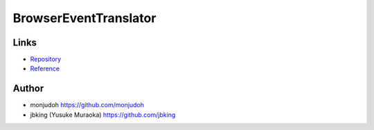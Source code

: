 ======================
BrowserEventTranslator
======================

Links
=====

- `Repository <https://github.com/monjudoh/BrowserEventTranslator.js>`_
- `Reference <http://monjudoh.github.io/BrowserEventTranslator.js/docs/index.html>`_

Author
======

- monjudoh https://github.com/monjudoh
- jbking (Yusuke Muraoka) https://github.com/jbking